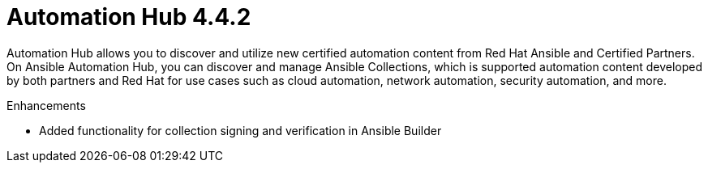 [[hub-442-intro]]
= Automation Hub 4.4.2

Automation Hub allows you to discover and utilize new certified automation content from Red Hat Ansible and Certified Partners. On Ansible Automation Hub, you can discover and manage Ansible Collections, which is supported automation content developed by both partners and Red Hat for use cases such as cloud automation, network automation, security automation, and more.

.Enhancements

* Added functionality for collection signing and verification in Ansible Builder
